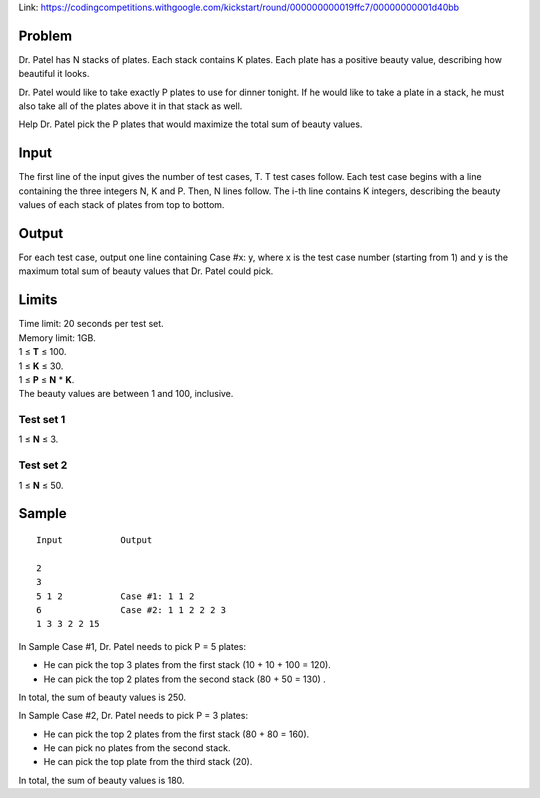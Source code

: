 Link: https://codingcompetitions.withgoogle.com/kickstart/round/000000000019ffc7/00000000001d40bb

Problem
-------
Dr. Patel has N stacks of plates. Each stack contains K plates. Each plate has a positive beauty value, describing how beautiful it looks.

Dr. Patel would like to take exactly P plates to use for dinner tonight. If he would like to take a plate in a stack, he must also take all of the plates above it in that stack as well.

Help Dr. Patel pick the P plates that would maximize the total sum of beauty values.

Input
-----
The first line of the input gives the number of test cases, T. T test cases follow. Each test case begins with a line containing the three integers N, K and P. Then, N lines follow. The i-th line contains K integers, describing the beauty values of each stack of plates from top to bottom.

Output
------
For each test case, output one line containing Case #x: y, where x is the test case number (starting from 1) and y is the maximum total sum of beauty values that Dr. Patel could pick.

Limits
------
| Time limit: 20 seconds per test set.
| Memory limit: 1GB.
| 1 ≤ **T** ≤ 100.
| 1 ≤ **K** ≤ 30.
| 1 ≤ **P** ≤ **N** * **K**.
| The beauty values are between 1 and 100, inclusive.

Test set 1
~~~~~~~~~~~~~~~~~~~~
1 ≤ **N** ≤ 3.

Test set 2
~~~~~~~~~~~~~~~~~~~
1 ≤ **N** ≤ 50.

Sample
------

::

    Input           Output
    
    2
    3
    5 1 2           Case #1: 1 1 2
    6               Case #2: 1 1 2 2 2 3
    1 3 3 2 2 15

In Sample Case #1, Dr. Patel needs to pick P = 5 plates:

- He can pick the top 3 plates from the first stack (10 + 10 + 100 = 120).
- He can pick the top 2 plates from the second stack (80 + 50 = 130) .
In total, the sum of beauty values is 250.

In Sample Case #2, Dr. Patel needs to pick P = 3 plates:

- He can pick the top 2 plates from the first stack (80 + 80 = 160).
- He can pick no plates from the second stack.
- He can pick the top plate from the third stack (20).
In total, the sum of beauty values is 180.


